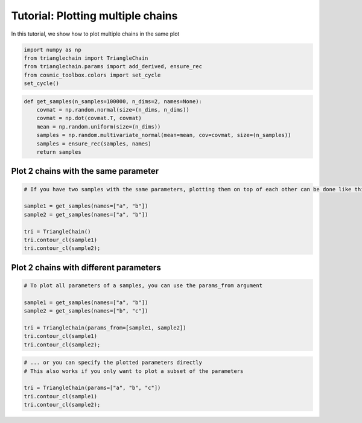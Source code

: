 ==================================
Tutorial: Plotting multiple chains
==================================

In this tutorial, we show how to plot multiple chains in the same plot

.. code:: python

    import numpy as np
    from trianglechain import TriangleChain
    from trianglechain.params import add_derived, ensure_rec
    from cosmic_toolbox.colors import set_cycle
    set_cycle()

.. code:: python

    def get_samples(n_samples=100000, n_dims=2, names=None):
        covmat = np.random.normal(size=(n_dims, n_dims))
        covmat = np.dot(covmat.T, covmat)
        mean = np.random.uniform(size=(n_dims))
        samples = np.random.multivariate_normal(mean=mean, cov=covmat, size=(n_samples))
        samples = ensure_rec(samples, names)
        return samples

Plot 2 chains with the same parameter
=====================================

.. code:: python

    # If you have two samples with the same parameters, plotting them on top of each other can be done like this:
    
    sample1 = get_samples(names=["a", "b"])
    sample2 = get_samples(names=["a", "b"])
    
    tri = TriangleChain()
    tri.contour_cl(sample1)
    tri.contour_cl(sample2);


.. image:: output_4_2.png


Plot 2 chains with different parameters
=======================================

.. code:: python

    # To plot all parameters of a samples, you can use the params_from argument
    
    sample1 = get_samples(names=["a", "b"])
    sample2 = get_samples(names=["b", "c"])
    
    tri = TriangleChain(params_from=[sample1, sample2])
    tri.contour_cl(sample1)
    tri.contour_cl(sample2);

.. image:: output_6_3.png


.. code:: python

    # ... or you can specify the plotted parameters directly
    # This also works if you only want to plot a subset of the parameters
    
    tri = TriangleChain(params=["a", "b", "c"])
    tri.contour_cl(sample1)
    tri.contour_cl(sample2);


.. image:: output_7_3.png


